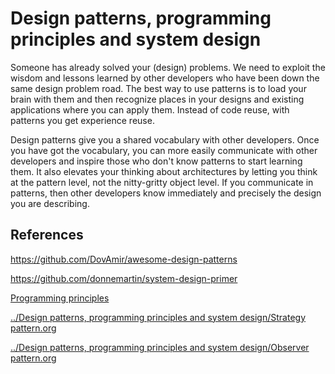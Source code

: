 * Design patterns, programming principles and system design

Someone has already solved your (design) problems. We need to exploit the wisdom and lessons learned by other developers who have been down the same design problem road. The best way to use patterns is to load your brain with them and then recognize places in your designs and existing applications where you can apply them. Instead of code reuse, with patterns you get experience reuse.

Design patterns give you a shared vocabulary with other developers. Once you have got the vocabulary, you can more easily communicate with other developers and inspire those who don't know patterns to start learning them. It also elevates your thinking about architectures by letting you think at the pattern level, not the nitty-gritty object level. If you communicate in patterns, then other developers know immediately and precisely the design you are describing.

** References

https://github.com/DovAmir/awesome-design-patterns

https://github.com/donnemartin/system-design-primer

[[https://java-design-patterns.com/principles/][Programming principles]]

[[../Design patterns, programming principles and system design/Strategy pattern.org]]

[[../Design patterns, programming principles and system design/Observer pattern.org]]
